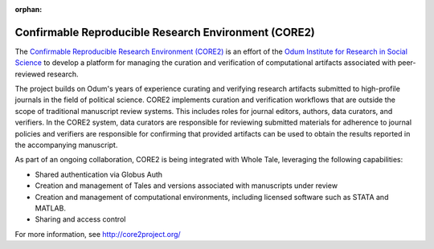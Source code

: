:orphan:

.. _corere:

Confirmable Reproducible Research Environment (CORE2)
=====================================================

The `Confirmable Reproducible Research Environment (CORE2) <https://http://core2project.org/>`_
is an effort of the `Odum Institute for Research in Social Science <https://odum.unc.edu/>`_
to develop a platform for managing the curation and verification of computational artifacts 
associated with peer-reviewed research. 

The project builds on Odum's years of experience curating and verifying research artifacts 
submitted to high-profile journals in the field of political science. CORE2 implements curation 
and verification workflows that are outside the scope of traditional manuscript review systems.
This includes roles for journal editors, authors, data curators, and verifiers. In the CORE2
system, data curators are responsible for reviewing submitted materials for adherence to 
journal policies and verifiers are responsible for confirming that provided artifacts can
be used to obtain the results reported in the accompanying manuscript.

As part of an ongoing collaboration, CORE2 is being integrated with Whole Tale, leveraging the 
following capabilities:

- Shared authentication via Globus Auth
- Creation and management of Tales and versions associated with manuscripts under review
- Creation and management of computational environments, including licensed software such as STATA and MATLAB.
- Sharing and access control 

For more information, see `<http://core2project.org/>`_
